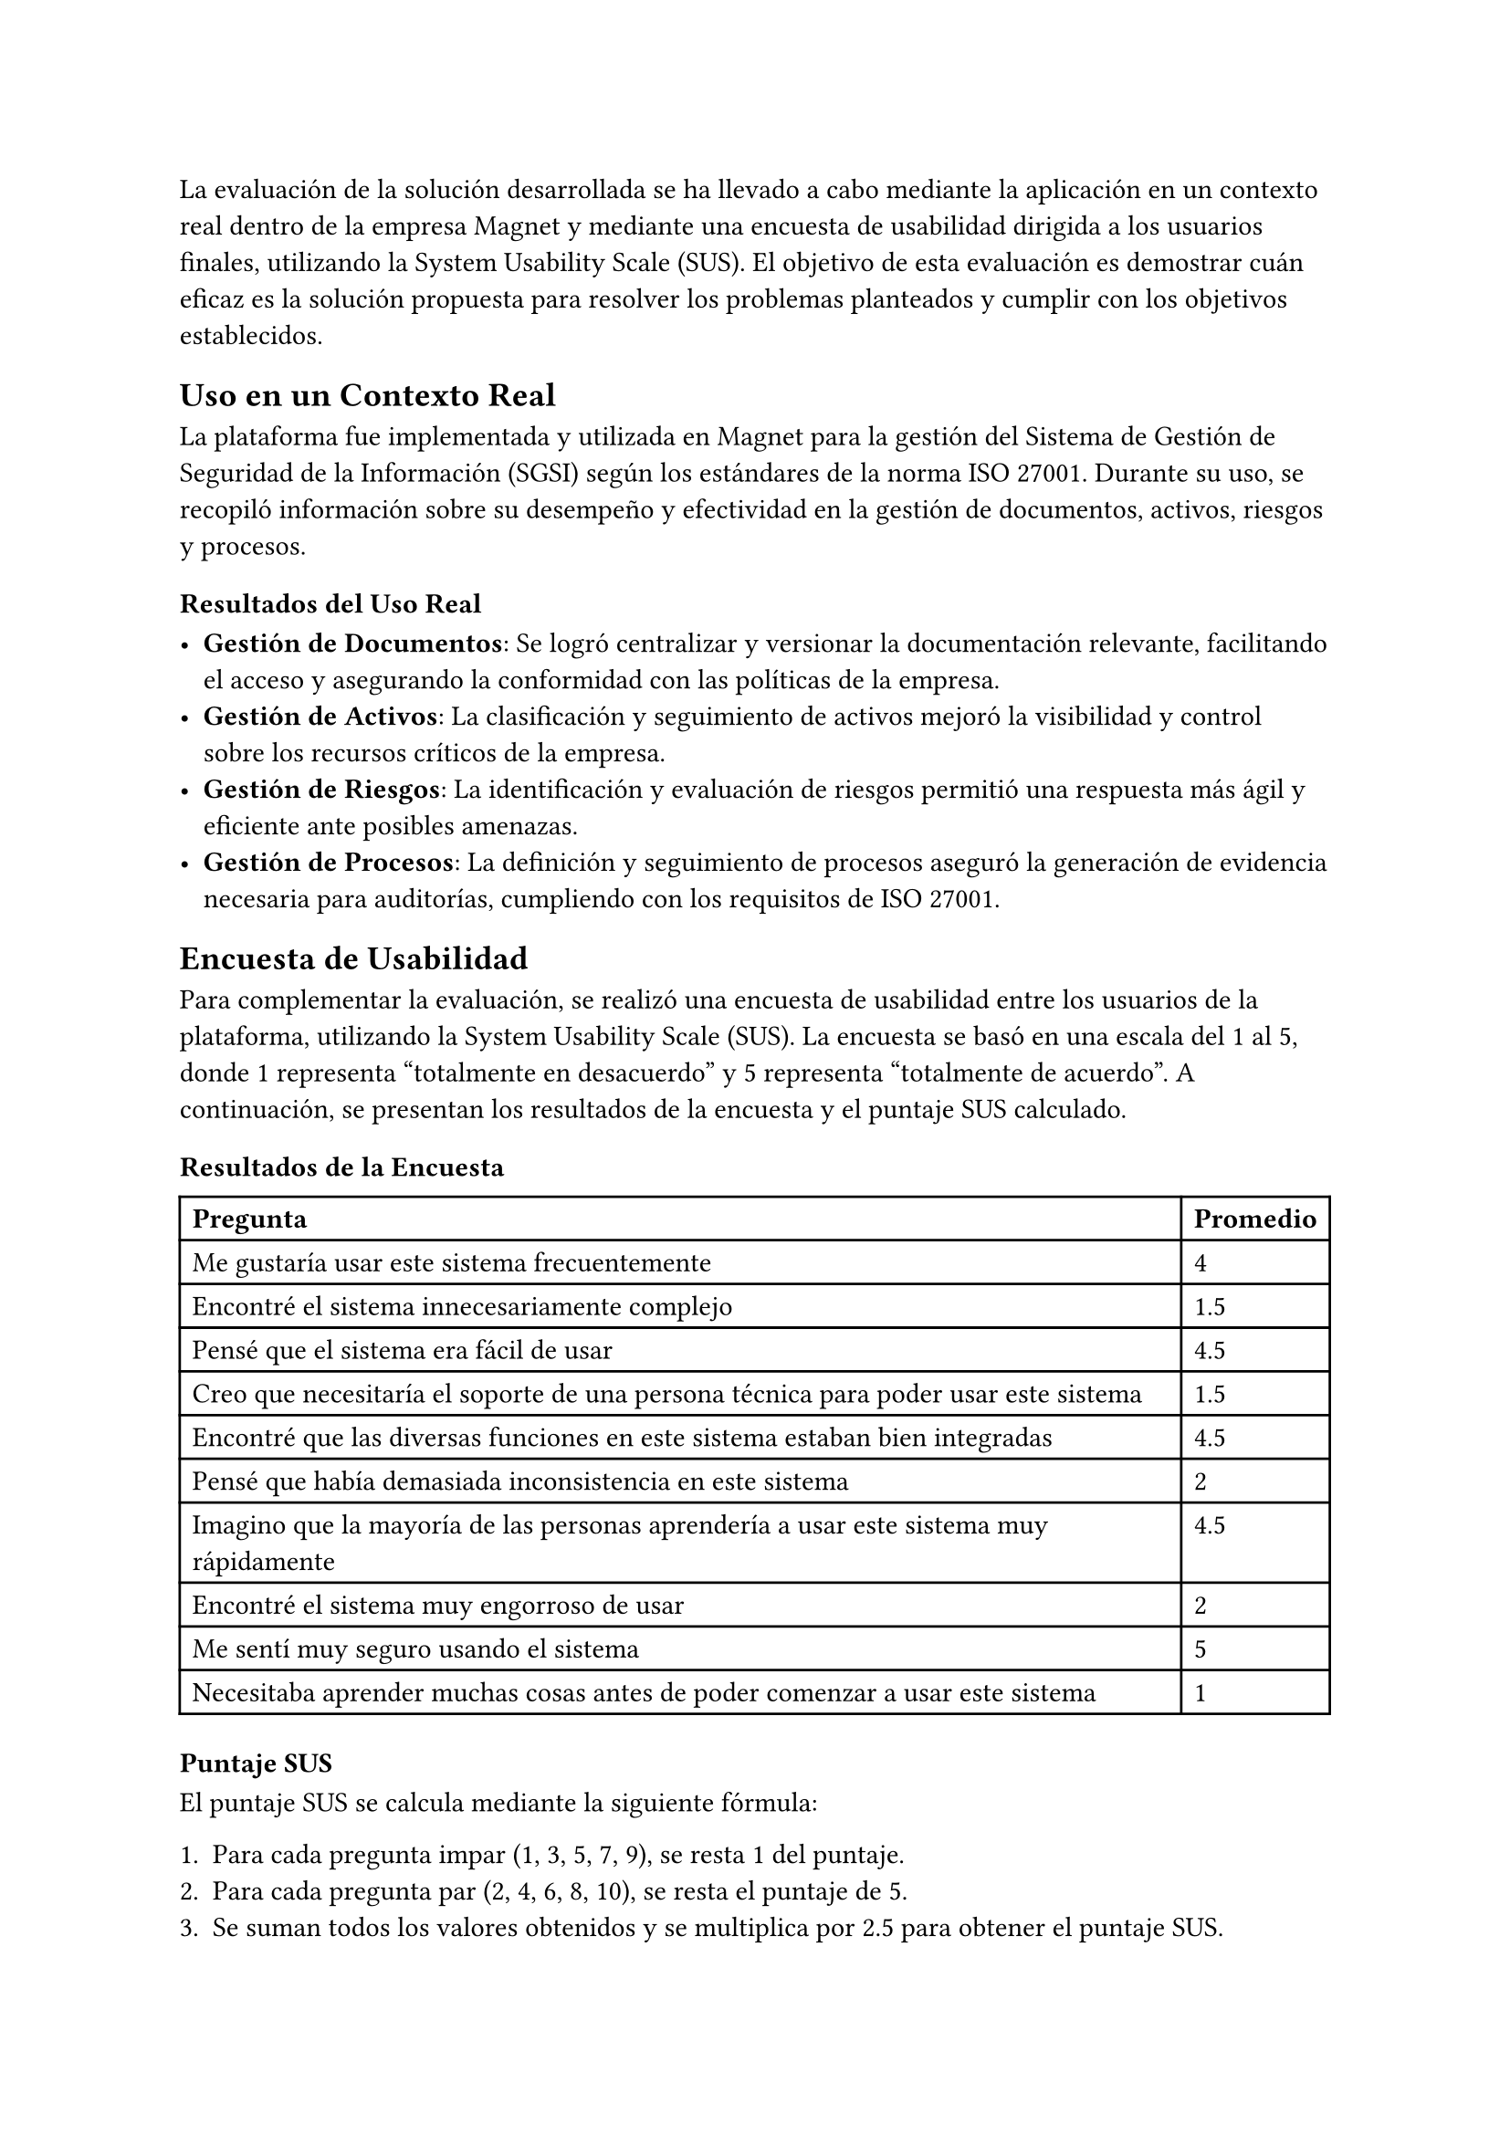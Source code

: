 // Evaluación
// Es necesario mostrar/demostrar cuán bien la solución propuesta resuelve el problema
// Varias alternativas según el problema/solución:
//// Usar la aplicación desarrollada en un contexto real y reportar los resultados
//// Simular el uso con caso(s) representativo(s)
//// Encuestar a usuarios finales
//// Etc.
// Puede ser una sección al final del capítulo de solución o un capítulo independiente
La evaluación de la solución desarrollada se ha llevado a cabo mediante la aplicación en un contexto real dentro de la empresa Magnet y mediante una encuesta de usabilidad dirigida a los usuarios finales, utilizando la System Usability Scale (SUS). El objetivo de esta evaluación es demostrar cuán eficaz es la solución propuesta para resolver los problemas planteados y cumplir con los objetivos establecidos.

== Uso en un Contexto Real

La plataforma fue implementada y utilizada en Magnet para la gestión del Sistema de Gestión de Seguridad de la Información (SGSI) según los estándares de la norma ISO 27001. Durante su uso, se recopiló información sobre su desempeño y efectividad en la gestión de documentos, activos, riesgos y procesos.

=== Resultados del Uso Real

- *Gestión de Documentos*: Se logró centralizar y versionar la documentación relevante, facilitando el acceso y asegurando la conformidad con las políticas de la empresa.
- *Gestión de Activos*: La clasificación y seguimiento de activos mejoró la visibilidad y control sobre los recursos críticos de la empresa.
- *Gestión de Riesgos*: La identificación y evaluación de riesgos permitió una respuesta más ágil y eficiente ante posibles amenazas.
- *Gestión de Procesos*: La definición y seguimiento de procesos aseguró la generación de evidencia necesaria para auditorías, cumpliendo con los requisitos de ISO 27001.

== Encuesta de Usabilidad

Para complementar la evaluación, se realizó una encuesta de usabilidad entre los usuarios de la plataforma, utilizando la System Usability Scale (SUS). La encuesta se basó en una escala del 1 al 5, donde 1 representa "totalmente en desacuerdo" y 5 representa "totalmente de acuerdo". A continuación, se presentan los resultados de la encuesta y el puntaje SUS calculado.

=== Resultados de la Encuesta

#table(
  columns: 2,
  table.header[*Pregunta*][*Promedio*],
  [Me gustaría usar este sistema frecuentemente], [4],
  [Encontré el sistema innecesariamente complejo], [1.5],
  [Pensé que el sistema era fácil de usar], [4.5],
  [Creo que necesitaría el soporte de una persona técnica para poder usar este sistema], [1.5],
  [Encontré que las diversas funciones en este sistema estaban bien integradas], [4.5],
  [Pensé que había demasiada inconsistencia en este sistema], [2],
  [Imagino que la mayoría de las personas aprendería a usar este sistema muy rápidamente], [4.5],
  [Encontré el sistema muy engorroso de usar], [2],
  [Me sentí muy seguro usando el sistema], [5],
  [Necesitaba aprender muchas cosas antes de poder comenzar a usar este sistema], [1]
)

=== Puntaje SUS

El puntaje SUS se calcula mediante la siguiente fórmula:

1. Para cada pregunta impar (1, 3, 5, 7, 9), se resta 1 del puntaje.
2. Para cada pregunta par (2, 4, 6, 8, 10), se resta el puntaje de 5.
3. Se suman todos los valores obtenidos y se multiplica por 2.5 para obtener el puntaje SUS.

Los resultados individuales y el puntaje promedio se muestran a continuación:

#table(
  columns: 3,
  table.header[*Pregunta*][*Respuesta Usuario 1*][*Respuesta Usuario 2*],
  [Me gustaría usar este sistema frecuentemente], [3], [5],
  [Encontré el sistema innecesariamente complejo], [1], [2],
  [Pensé que el sistema era fácil de usar], [5], [4],
  [Creo que necesitaría el soporte de una persona técnica para poder usar este sistema], [1], [2],
  [Encontré que las diversas funciones en este sistema estaban bien integradas], [4], [5],
  [Pensé que había demasiada inconsistencia en este sistema], [2], [2],
  [Imagino que la mayoría de las personas aprendería a usar este sistema muy rápidamente], [5], [4],
  [Encontré el sistema muy engorroso de usar], [2], [2],
  [Me sentí muy seguro usando el sistema], [5], [5],
  [Necesitaba aprender muchas cosas antes de poder comenzar a usar este sistema], [1], [1]
)

El puntaje promedio SUS es: 88.75

== Análisis de la Encuesta

El puntaje promedio SUS de 88.75 indica una excelente usabilidad del sistema, ya que un puntaje SUS por encima de 68 se considera bueno y un puntaje por encima de 80 se considera excelente. Este resultado refleja que los usuarios encuentran la plataforma fácil de usar, bien integrada y confiable.

== Conclusiones de la Evaluación

La evaluación demuestra que la solución propuesta ha sido efectiva en la gestión del SGSI en Magnet, cumpliendo con los estándares de ISO 27001. Los resultados de la encuesta de usabilidad indican una alta aceptación y satisfacción por parte de los usuarios, con una interfaz intuitiva y bien integrada que facilita su uso sin necesidad de soporte técnico significativo.

La implementación en un contexto real y la retroalimentación positiva obtenida de los usuarios finales validan la eficacia de la solución desarrollada, asegurando su capacidad para mejorar la gestión de la seguridad de la información en la empresa. Esta plataforma no solo resuelve los problemas planteados, sino que también proporciona una base sólida para futuras mejoras y escalabilidad.
